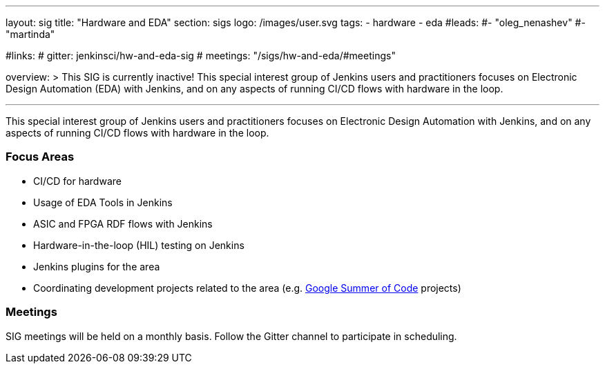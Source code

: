 ---
layout: sig
title: "Hardware and EDA"
section: sigs
logo: /images/user.svg
tags:
- hardware
- eda
#leads:
#- "oleg_nenashev"
#- "martinda"

#links:
#  gitter: jenkinsci/hw-and-eda-sig
#  meetings: "/sigs/hw-and-eda/#meetings"

overview: >
  This SIG is currently inactive!
  This special interest group of Jenkins users and practitioners
  focuses on Electronic Design Automation (EDA) with Jenkins,
  and on any aspects of running CI/CD flows with hardware in the loop.

---

This special interest group of Jenkins users and practitioners
focuses on Electronic Design Automation with Jenkins,
and on any aspects of running CI/CD flows with hardware in the loop.

=== Focus Areas

* CI/CD for hardware 
* Usage of EDA Tools in Jenkins
* ASIC and FPGA RDF flows with Jenkins
* Hardware-in-the-loop (HIL) testing on Jenkins
* Jenkins plugins for the area
* Coordinating development projects related to the area
  (e.g. link:/projects/gsoc[Google Summer of Code] projects)

=== Meetings

SIG meetings will be held on a monthly basis.
Follow the Gitter channel to participate in scheduling.
